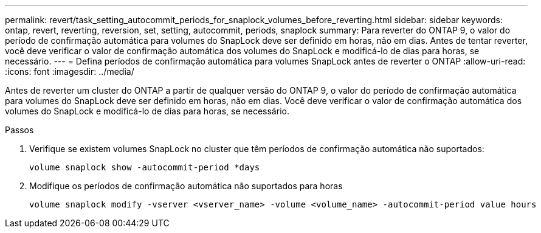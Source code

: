 ---
permalink: revert/task_setting_autocommit_periods_for_snaplock_volumes_before_reverting.html 
sidebar: sidebar 
keywords: ontap, revert, reverting, reversion, set, setting, autocommit, periods, snaplock 
summary: Para reverter do ONTAP 9, o valor do período de confirmação automática para volumes do SnapLock deve ser definido em horas, não em dias. Antes de tentar reverter, você deve verificar o valor de confirmação automática dos volumes do SnapLock e modificá-lo de dias para horas, se necessário. 
---
= Defina períodos de confirmação automática para volumes SnapLock antes de reverter o ONTAP
:allow-uri-read: 
:icons: font
:imagesdir: ../media/


[role="lead"]
Antes de reverter um cluster do ONTAP a partir de qualquer versão do ONTAP 9, o valor do período de confirmação automática para volumes do SnapLock deve ser definido em horas, não em dias. Você deve verificar o valor de confirmação automática dos volumes do SnapLock e modificá-lo de dias para horas, se necessário.

.Passos
. Verifique se existem volumes SnapLock no cluster que têm períodos de confirmação automática não suportados:
+
[source, cli]
----
volume snaplock show -autocommit-period *days
----
. Modifique os períodos de confirmação automática não suportados para horas
+
[source, cli]
----
volume snaplock modify -vserver <vserver_name> -volume <volume_name> -autocommit-period value hours
----

